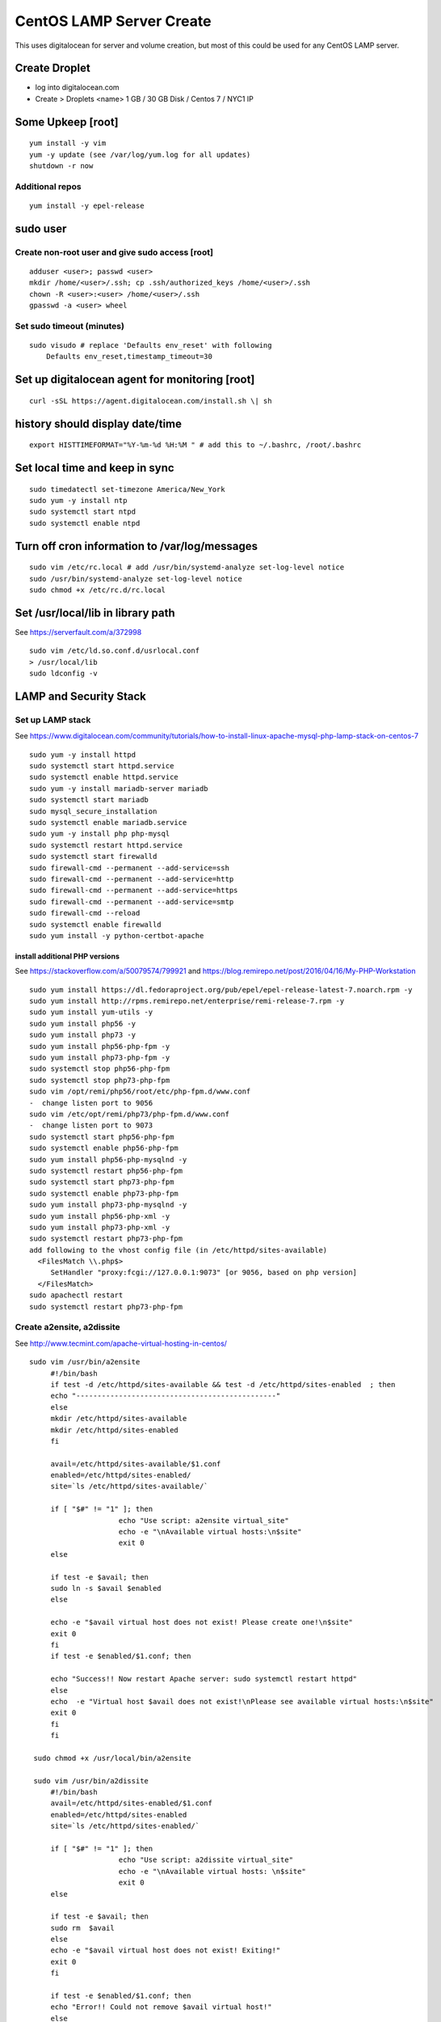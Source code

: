 CentOS LAMP Server Create
+++++++++++++++++++++++++++++++

This uses digitalocean for server and volume creation, but most of this
could be used for any CentOS LAMP server.

Create Droplet
==============

-  log into digitalocean.com
-  Create > Droplets <name> 1 GB / 30 GB Disk / Centos 7 / NYC1 IP

Some Upkeep [root]
==================
::

    yum install -y vim
    yum -y update (see /var/log/yum.log for all updates)
    shutdown -r now


Additional repos
----------------
::

    yum install -y epel-release

sudo user
=========

Create non-root user and give sudo access [root]
------------------------------------------------
::

    adduser <user>; passwd <user>
    mkdir /home/<user>/.ssh; cp .ssh/authorized_keys /home/<user>/.ssh
    chown -R <user>:<user> /home/<user>/.ssh
    gpasswd -a <user> wheel

Set sudo timeout (minutes)
--------------------------
::

    sudo visudo # replace 'Defaults env_reset' with following
        Defaults env_reset,timestamp_timeout=30

Set up digitalocean agent for monitoring [root]
===============================================
::

    curl -sSL https://agent.digitalocean.com/install.sh \| sh

history should display date/time
================================
::

    export HISTTIMEFORMAT="%Y-%m-%d %H:%M " # add this to ~/.bashrc, /root/.bashrc

Set local time and keep in sync
===============================
::

    sudo timedatectl set-timezone America/New_York
    sudo yum -y install ntp
    sudo systemctl start ntpd
    sudo systemctl enable ntpd

Turn off cron information to /var/log/messages
==============================================
::

    sudo vim /etc/rc.local # add /usr/bin/systemd-analyze set-log-level notice
    sudo /usr/bin/systemd-analyze set-log-level notice
    sudo chmod +x /etc/rc.d/rc.local

Set /usr/local/lib in library path
===================================
See https://serverfault.com/a/372998

::

    sudo vim /etc/ld.so.conf.d/usrlocal.conf
    > /usr/local/lib
    sudo ldconfig -v

LAMP and Security Stack
=======================

Set up LAMP stack 
------------------

See https://www.digitalocean.com/community/tutorials/how-to-install-linux-apache-mysql-php-lamp-stack-on-centos-7

::

    sudo yum -y install httpd
    sudo systemctl start httpd.service
    sudo systemctl enable httpd.service
    sudo yum -y install mariadb-server mariadb
    sudo systemctl start mariadb
    sudo mysql_secure_installation
    sudo systemctl enable mariadb.service
    sudo yum -y install php php-mysql
    sudo systemctl restart httpd.service
    sudo systemctl start firewalld
    sudo firewall-cmd --permanent --add-service=ssh
    sudo firewall-cmd --permanent --add-service=http
    sudo firewall-cmd --permanent --add-service=https
    sudo firewall-cmd --permanent --add-service=smtp
    sudo firewall-cmd --reload
    sudo systemctl enable firewalld
    sudo yum install -y python-certbot-apache

install additional PHP versions
~~~~~~~~~~~~~~~~~~~~~~~~~~~~~~~

See https://stackoverflow.com/a/50079574/799921 and
https://blog.remirepo.net/post/2016/04/16/My-PHP-Workstation
::

    sudo yum install https://dl.fedoraproject.org/pub/epel/epel-release-latest-7.noarch.rpm -y
    sudo yum install http://rpms.remirepo.net/enterprise/remi-release-7.rpm -y
    sudo yum install yum-utils -y
    sudo yum install php56 -y
    sudo yum install php73 -y
    sudo yum install php56-php-fpm -y
    sudo yum install php73-php-fpm -y
    sudo systemctl stop php56-php-fpm
    sudo systemctl stop php73-php-fpm
    sudo vim /opt/remi/php56/root/etc/php-fpm.d/www.conf
    -  change listen port to 9056
    sudo vim /etc/opt/remi/php73/php-fpm.d/www.conf
    -  change listen port to 9073
    sudo systemctl start php56-php-fpm
    sudo systemctl enable php56-php-fpm
    sudo yum install php56-php-mysqlnd -y
    sudo systemctl restart php56-php-fpm
    sudo systemctl start php73-php-fpm
    sudo systemctl enable php73-php-fpm
    sudo yum install php73-php-mysqlnd -y
    sudo yum install php56-php-xml -y
    sudo yum install php73-php-xml -y
    sudo systemctl restart php73-php-fpm
    add following to the vhost config file (in /etc/httpd/sites-available)
      <FilesMatch \\.php$>
         SetHandler "proxy:fcgi://127.0.0.1:9073" [or 9056, based on php version]
      </FilesMatch>
    sudo apachectl restart
    sudo systemctl restart php73-php-fpm

Create a2ensite, a2dissite
--------------------------
See http://www.tecmint.com/apache-virtual-hosting-in-centos/
::

   sudo vim /usr/bin/a2ensite
        #!/bin/bash
        if test -d /etc/httpd/sites-available && test -d /etc/httpd/sites-enabled  ; then
        echo "-----------------------------------------------"
        else
        mkdir /etc/httpd/sites-available
        mkdir /etc/httpd/sites-enabled
        fi

        avail=/etc/httpd/sites-available/$1.conf
        enabled=/etc/httpd/sites-enabled/
        site=`ls /etc/httpd/sites-available/`

        if [ "$#" != "1" ]; then
                        echo "Use script: a2ensite virtual_site"
                        echo -e "\nAvailable virtual hosts:\n$site"
                        exit 0
        else

        if test -e $avail; then
        sudo ln -s $avail $enabled
        else

        echo -e "$avail virtual host does not exist! Please create one!\n$site"
        exit 0
        fi
        if test -e $enabled/$1.conf; then

        echo "Success!! Now restart Apache server: sudo systemctl restart httpd"
        else
        echo  -e "Virtual host $avail does not exist!\nPlease see available virtual hosts:\n$site"
        exit 0
        fi
        fi

    sudo chmod +x /usr/local/bin/a2ensite

    sudo vim /usr/bin/a2dissite
        #!/bin/bash
        avail=/etc/httpd/sites-enabled/$1.conf
        enabled=/etc/httpd/sites-enabled
        site=`ls /etc/httpd/sites-enabled/`

        if [ "$#" != "1" ]; then
                        echo "Use script: a2dissite virtual_site"
                        echo -e "\nAvailable virtual hosts: \n$site"
                        exit 0
        else

        if test -e $avail; then
        sudo rm  $avail
        else
        echo -e "$avail virtual host does not exist! Exiting!"
        exit 0
        fi

        if test -e $enabled/$1.conf; then
        echo "Error!! Could not remove $avail virtual host!"
        else
        echo  -e "Success! $avail has been removed!\nPlease restart Apache: sudo systemctl restart httpd"
        exit 0
        fi
        fi

    sudo mkdir /etc/httpd/sites-available /etc/httpd/sites-enabled
    sudo vim /etc/httpd/conf/httpd.conf
       353a354
       > IncludeOptional sites-enabled/*.conf

Set up VHOST
============

Backups
=======

Create backup volume
--------------------

-  [DO console] Volumes > Add Volume > 10 GB

::

    sudo mkfs.ext4 -F /dev/disk/by-id/<volumename>
    sudo mkdir -p /mnt/backup
    sudo mount -o discard,defaults /dev/disk/by-id/<volumename> /mnt/backup
    echo /dev/disk/by-id/<volumename> /mnt/backup ext4 defaults,nofail,discard 0 0 \| sudo tee -a /etc/fstab

Set up backup
-------------

See https://www.digitalocean.com/community/tutorials/how-to-install-rsnapshot-on-ubuntu-12-04
::

    sudo yum install -y rsnapshot
    sudo yum install -y rsnapshot
    sudo vim /etc/rsnapshot.conf
        23c23
        < snapshot_root /.snapshots/
        ---
        > snapshot_root /mnt/backup/snapshots/
        40c40
        < #cmd_cp /usr/bin/cp
        ---
        > cmd_cp /usr/bin/cp
        63c63
        < #cmd_du /usr/bin/du
        ---
        > cmd_du /usr/bin/du
        67c67
        < #cmd_rsnapshot_diff /usr/local/bin/rsnapshot-diff
        ---
        > cmd_rsnapshot_diff /usr/bin/rsnapshot-diff
        93,95c93,95
        < retain alpha 6
        < retain beta 7
        < retain gamma 4
        ---
        > #retain alpha 6
        > #retain beta 7
        > #retain gamma 4
        96a97,100
        > retain hourly 6
        > retain daily 7
        > retain weekly 4
        > retain monthly 3
        120c124
        < #logfile /var/log/rsnapshot
        ---
        > logfile /var/log/rsnapshot
        229c233,234
        < #backup /var/log/rsnapshot localhost/
        ---
        > backup /var/log/rsnapshot localhost/
        > backup /var/www localhost/
    sudo rsnapshot configtest
    sudo rsnapshot -t hourly
    sudo rsnapshot hourly
    sudo vim /etc/cron.d/rsnapshot
    -  These settings will run add a snapshot to the "hourly" directory
          within our "/backup/" directory every four hours, add a daily
          snapshot everyday at 3:30 am, add a weekly snapshot every
          Monday at 3:00 am, and add a monthly snapshot on the first of
          every month at 2:30 am.
    -  It is important to stagger your backups and run larger backup
          intervals first. This means running the monthly backup first
          and progressing to shorter intervals from there in order, as
          we've done in this tutorial. This is necessary so that the
          program does not get caught up trying to do multiple backups at
          the same time, which can cause problems.
        0 \*/4 \* \* \* root /usr/bin/rsnapshot hourly
        30 3 \* \* \* root /usr/bin/rsnapshot daily
        0 3 \* \* 1 root /usr/bin/rsnapshot weekly
        30 2 1 \* \* root /usr/bin/rsnapshot monthly

Resize backup volume (only if necessary)
----------------------------------------

See https://www.digitalocean.com/community/tutorials/how-to-increase-the-size-of-a-digitalocean-block-storage-volume

-  droplet must be switched off to resize an attached volume

::

    sudo shutdown -h now

-  [DO console] Droplet loutility-server-digitalocean > Volumes > backup > More > Resize Volume > 40GB
-  [DO console] Switch On droplet
-  determine name of volume

::

    ls -l /dev/disk/by-id

    total 0
    lrwxrwxrwx 1 root root 9 Sep 21 05:47 scsi-0DO_Volume_backup -> ../../sdc
    lrwxrwxrwx 1 root root 9 Sep 21 05:44 scsi-0DO_Volume_loutility-server-backup -> ../../sdb
    lrwxrwxrwx 1 root root 9 Sep 21 05:44 scsi-0DO_Volume_loutility-server-swap -> ../../sda

-  determine filesystem type

::

    sudo lsblk --fs /dev/disk/by-id/scsi-0DO_Volume_backup

    NAME FSTYPE LABEL UUID MOUNTPOINT
    sdc ext4 0b21852e-dee8-4828-97b1-92e66d877b2d /mnt/backup

-  resize unpartitioned ext4 volume

::

    sudo resize2fs /dev/disk/by-id/scsi-0DO_Volume_backup

Set up swap volume
==================

See https://www.centos.org/docs/5/html/Deployment_Guide-en-US/s1-swap-adding.html

-  [DO console] Volumes > Add Volume > 10 GB / swapspace

::

    sudo mkswap /dev/disk/by-id/<volumename>
    sudo vim /etc/fstab # add following line
        /dev/disk/by-id/scsi-0DO_Volume_swapspace swap swap defaults 0 0
    sudo swapon -va

Security
========

Set up server level security
----------------------------

-  https://www.digitalocean.com/community/tutorials/an-introduction-to-securing-your-linux-vps

   -  https://www.digitalocean.com/community/tutorials/how-to-protect-ssh-with-fail2ban-on-centos-6

   -  http://stuffphilwrites.com/2013/03/permanently-ban-repeat-offenders-fail2ban/

::

        sudo yum install -y fail2ban
        sudo cp /etc/fail2ban/jail.conf /etc/fail2ban/jail.local
        sudo vim /etc/fail2ban/jail.local
        -  set ignoreip to your personal ip address
        -  set destemail to your personal email address
        -  set enabled to true (for desired jails)
        -  set bantime to 3600 (globally)
        sudo systemctl start fail2ban
        sudo systemctl enable fail2ban

.
   -  https://www.digitalocean.com/community/tutorials/how-to-install-aide-on-a-digitalocean-vps
